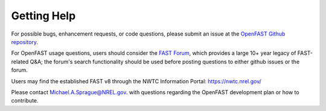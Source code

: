 .. _help:

Getting Help
============

For possible bugs, enhancement requests, or code questions, please submit an    issue at
the `OpenFAST Github repository <https://github.com/OpenFAST/OpenFAST>`_.

For OpenFAST usage questions, users should consider the `FAST Forum <https://   wind.nrel.gov/forum/wind/>`_, which provides a large 10+ year legacy of FAST-related Q&A; the forum's search        functionality should be used before posting questions to either github issues or the forum.

Users may find the established FAST v8 through the NWTC Information Portal:
https://nwtc.nrel.gov/

Please contact `Michael.A.Sprague@NREL.gov <mailto:Michael.A.Sprague@NREL.      gov>`_. with questions regarding the OpenFAST development plan or how to contribute.

